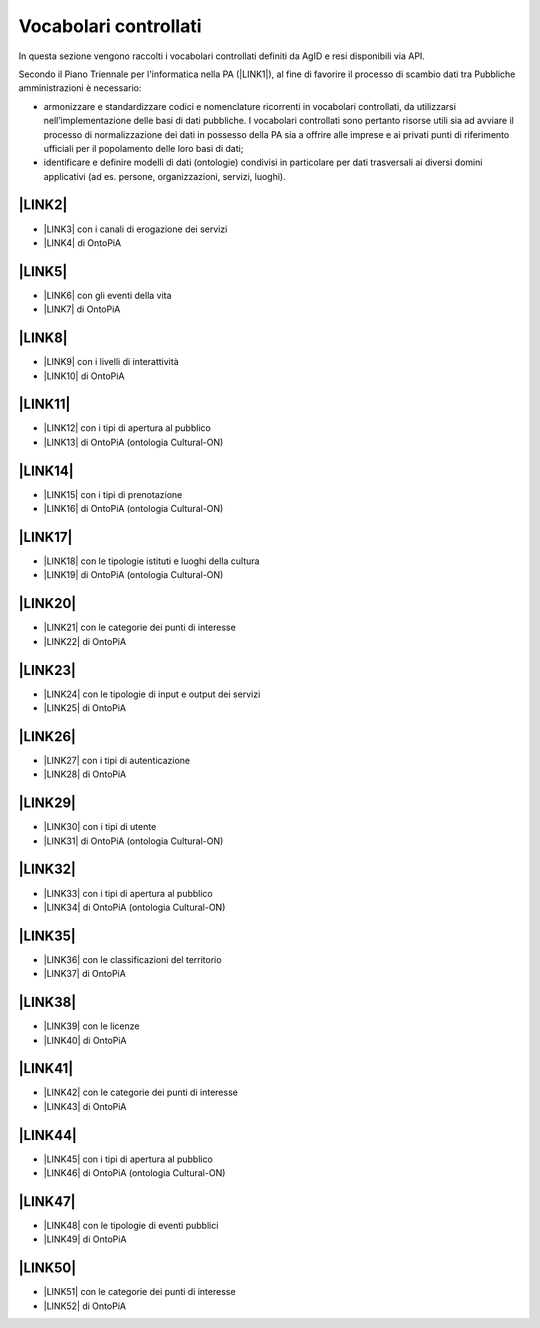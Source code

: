 
.. _h282c60404b5d3b3f6616483f4a507734:

Vocabolari controllati
**********************

In questa sezione vengono raccolti i vocabolari controllati definiti da AgID e resi disponibili via API.

Secondo il Piano Triennale per l'informatica nella PA (\ |LINK1|\ ), al fine di favorire il processo di scambio dati tra Pubbliche amministrazioni è necessario:

* armonizzare e standardizzare codici e nomenclature ricorrenti in vocabolari controllati, da utilizzarsi nell’implementazione delle basi di dati pubbliche. I vocabolari controllati sono pertanto risorse utili sia ad avviare il processo di normalizzazione dei dati in possesso della PA sia a offrire alle imprese e ai privati punti di riferimento ufficiali per il popolamento delle loro basi di dati;

* identificare e definire modelli di dati (ontologie) condivisi in particolare per dati trasversali ai diversi domini applicativi (ad es. persone, organizzazioni, servizi, luoghi).

.. _h2c1d74277104e41780968148427e:




.. _h312486d79423c3552b476c31f70c:

\ |LINK2|\ 
-----------

* \ |LINK3|\  con i canali di erogazione dei servizi

* \ |LINK4|\   di OntoPiA

.. _h506384e4438e4c26493b8112d2617:

\ |LINK5|\ 
-----------

* \ |LINK6|\  con gli eventi della vita

* \ |LINK7|\  di OntoPiA

.. _hc502339e74503d672a2f3378773042:

\ |LINK8|\ 
-----------

* \ |LINK9|\  con i livelli di interattività

* \ |LINK10|\  di OntoPiA

.. _h33f7447772e7b533363406c61302d2c:

\ |LINK11|\ 
------------

* \ |LINK12|\  con i tipi di apertura al pubblico

* \ |LINK13|\  di OntoPiA (ontologia Cultural-ON)

.. _h2c1d74277104e41780968148427e:




.. _h766e147a6c2c4d2c7a39334620795f:

\ |LINK14|\ 
------------

* \ |LINK15|\  con i tipi di prenotazione

* \ |LINK16|\   di OntoPiA (ontologia Cultural-ON)

.. _h61647b113b387673e235b4ad685b14:

\ |LINK17|\ 
------------

* \ |LINK18|\  con le tipologie istituti e luoghi della cultura

* \ |LINK19|\   di OntoPiA (ontologia Cultural-ON)

.. _h3152f3e27262693e16196c15720:

\ |LINK20|\ 
------------

* \ |LINK21|\  con le categorie dei punti di interesse

* \ |LINK22|\   di OntoPiA

.. _h4f732177f13560156e134d6a377c50:

\ |LINK23|\ 
------------

* \ |LINK24|\  con le tipologie di input e output dei servizi

* \ |LINK25|\   di OntoPiA

.. _h2c1d74277104e41780968148427e:




.. _h6e73273d7218456450116d5b1c501e:

\ |LINK26|\ 
------------

* \ |LINK27|\  con i tipi di autenticazione

* \ |LINK28|\  di OntoPiA

.. _h73274b6050594771224b1342566d225a:

\ |LINK29|\ 
------------

* \ |LINK30|\  con i tipi di utente

* \ |LINK31|\   di OntoPiA (ontologia Cultural-ON)

.. _h692e1793d7f2d184556372d22103c5a:

\ |LINK32|\ 
------------

* \ |LINK33|\  con i tipi di apertura al pubblico

* \ |LINK34|\   di OntoPiA (ontologia Cultural-ON)

.. _h7a51533b18a1559777f55225c2624:

\ |LINK35|\ 
------------

* \ |LINK36|\  con le classificazioni del territorio

* \ |LINK37|\  di OntoPiA

.. _ha371766fc73593d42159705f2e1c:

\ |LINK38|\ 
------------

* \ |LINK39|\  con le licenze

* \ |LINK40|\   di OntoPiA

.. _h6f2e3d21e383c3b7a1f3b15b7d84c:

\ |LINK41|\ 
------------

* \ |LINK42|\   con le categorie dei punti di interesse

* \ |LINK43|\   di OntoPiA

.. _h726811677932554351e6227447b7565:

\ |LINK44|\ 
------------

* \ |LINK45|\  con i tipi di apertura al pubblico

* \ |LINK46|\   di OntoPiA (ontologia Cultural-ON)

.. _h267c3364795a525a4c6f61111361274d:

\ |LINK47|\ 
------------

* \ |LINK48|\  con le tipologie di eventi pubblici

* \ |LINK49|\   di OntoPiA

.. _h2b603058692b61715d532c632f2f5a25:

\ |LINK50|\ 
------------

* \ |LINK51|\   con le categorie dei punti di interesse

* \ |LINK52|\   di OntoPiA

.. bottom of content


.. |LINK1| raw:: html

    <a href="http://pianotriennale-ict.readthedocs.io/it/latest/doc/04_infrastrutture-immateriali.html#vocabolari-controllati-e-modelli-dati" target="_blank">cap. 4: Strutture immateriali</a>

.. |LINK2| raw:: html

    <a href="http://ontopa.opencontent.it/API-Vocabolari-controllati/Canali-di-erogazione-dei-servizi" target="_blank">Canali di erogazione dei servizi</a>

.. |LINK3| raw:: html

    <a href="http://ontopa.opencontent.it/api/opendata/v2/content/search/classes%20%5Bcanale_di_erogazione_del_servizio%5D" target="_blank">API in formato JSON</a>

.. |LINK4| raw:: html

    <a href="https://github.com/italia/daf-ontologie-vocabolari-controllati/tree/master/VocabolariControllati/ClassificazioniPerServiziPubblici/CanaliErogazione" target="_blank">Vocabolario controllato</a>

.. |LINK5| raw:: html

    <a href="http://ontopa.opencontent.it/API-Vocabolari-controllati/Eventi-della-vita" target="_blank">Eventi della vita</a>

.. |LINK6| raw:: html

    <a href="http://ontopa.opencontent.it/api/opendata/v2/content/search/classes%20%5Blife_event%5D" target="_blank">API in formato JSON</a>

.. |LINK7| raw:: html

    <a href="https://github.com/italia/daf-ontologie-vocabolari-controllati/tree/master/VocabolariControllati/ClassificazioneTerritorio" target="_blank">Vocabolario controllato</a>

.. |LINK8| raw:: html

    <a href="http://ontopa.opencontent.it/API-Vocabolari-controllati/Livello-di-interattivita" target="_blank">Livello di interattività</a>

.. |LINK9| raw:: html

    <a href="http://ontopa.opencontent.it/api/opendata/v2/content/search/classes%20%5Blivello_interattivita%5D" target="_blank">API in formato JSON</a>

.. |LINK10| raw:: html

    <a href="https://github.com/italia/daf-ontologie-vocabolari-controllati/tree/master/VocabolariControllati/ClassificazioniPerServiziPubblici/LivelliInterattivit%C3%A0" target="_blank">Vocabolario controllato</a>

.. |LINK11| raw:: html

    <a href="http://ontopa.opencontent.it/API-Vocabolari-controllati/Tipi-di-apertura-al-pubblico" target="_blank">Tipi di apertura al pubblico</a>

.. |LINK12| raw:: html

    <a href="http://ontopa.opencontent.it/api/opendata/v2/content/search/classes%20%5B%20tipo_di_apertura_al_pubblico%5D" target="_blank">API in formato JSON</a>

.. |LINK13| raw:: html

    <a href="http://dati.beniculturali.it/cultural-ON/ITA.html#d4e3264" target="_blank">Vocabolario controllato</a>

.. |LINK14| raw:: html

    <a href="http://ontopa.opencontent.it/API-Vocabolari-controllati/Tipi-di-prenotazione" target="_blank">Tipi di prenotazione</a>

.. |LINK15| raw:: html

    <a href="http://ontopa.opencontent.it/api/opendata/v2/content/search/classes%20%5B%20%20tipo_di_prenotazione%5D" target="_blank">API in formato JSON</a>

.. |LINK16| raw:: html

    <a href="http://dati.beniculturali.it/cultural-ON/ITA.html#d4e3565" target="_blank">Vocabolario controllato</a>

.. |LINK17| raw:: html

    <a href="http://ontopa.opencontent.it/API-Vocabolari-controllati/Tipologie-di-istituto-e-luogo-della-cultura" target="_blank">Tipologie di istituto e luogo della cultura</a>

.. |LINK18| raw:: html

    <a href="http://ontopa.opencontent.it/api/opendata/v2/content/search/classes%20%5Btipologia_istituto_e_luogo_della_cultura%5D" target="_blank">API in formato JSON</a>

.. |LINK19| raw:: html

    <a href="http://dati.beniculturali.it/cultural-ON/ITA.html#d4e3617" target="_blank">Vocabolario controllato</a>

.. |LINK20| raw:: html

    <a href="http://ontopa.opencontent.it/API-Vocabolari-controllati/Classificazione-dei-punti-di-interesse" target="_blank">Classificazione dei punti di interesse</a>

.. |LINK21| raw:: html

    <a href="http://ontopa.opencontent.it/api/opendata/v2/content/search/classes%20%5Bcategoria_punto_di_interesse%5D" target="_blank">API in formato JSON</a>

.. |LINK22| raw:: html

    <a href="https://github.com/italia/daf-ontologie-vocabolari-controllati/blob/master/VocabolariControllati/ClassificazioneCategoriePuntoInteresse/" target="_blank">Vocabolario controllato</a>

.. |LINK23| raw:: html

    <a href="http://ontopa.opencontent.it/API-Vocabolari-controllati/Input-output-dei-servizi" target="_blank">Input/output dei servizi</a>

.. |LINK24| raw:: html

    <a href="http://ontopa.opencontent.it/api/opendata/v2/content/search/classes%20%5Binput_output%5D" target="_blank">API in formato JSON</a>

.. |LINK25| raw:: html

    <a href="https://github.com/italia/daf-ontologie-vocabolari-controllati/tree/master/VocabolariControllati/ClassificazioniPerServiziPubblici/InputOutputServizi" target="_blank">Vocabolario controllato</a>

.. |LINK26| raw:: html

    <a href="http://ontopa.opencontent.it/API-Vocabolari-controllati/Tipi-di-autenticazione" target="_blank">Tipi di autenticazione</a>

.. |LINK27| raw:: html

    <a href="http://ontopa.opencontent.it/api/opendata/v2/content/search/classes%20%5Btipo_di_autenticazione%5D" target="_blank">API in formato JSON</a>

.. |LINK28| raw:: html

    <a href="https://github.com/italia/daf-ontologie-vocabolari-controllati/tree/master/VocabolariControllati/ClassificazioniPerServiziPubblici/TipiAutenticazione" target="_blank">Vocabolario controllato</a>

.. |LINK29| raw:: html

    <a href="http://ontopa.opencontent.it/API-Vocabolari-controllati/Tipi-di-utente" target="_blank">Tipi di utente</a>

.. |LINK30| raw:: html

    <a href="http://ontopa.opencontent.it/api/opendata/v2/content/search/classes%20%5B%20%20tipo_di_utente%5D" target="_blank">API in formato JSON</a>

.. |LINK31| raw:: html

    <a href="http://dati.beniculturali.it/cultural-ON/ITA.html#d4e6306" target="_blank">Vocabolario controllato</a>

.. |LINK32| raw:: html

    <a href="http://ontopa.opencontent.it/API-Vocabolari-controllati/Tipologie-di-punto-di-contatto" target="_blank">Tipologie di punto di contatto</a>

.. |LINK33| raw:: html

    <a href="http://ontopa.opencontent.it/api/opendata/v2/content/search/classes%20%5B%20tipo_punto_contatto%5D" target="_blank">API in formato JSON</a>

.. |LINK34| raw:: html

    <a href="http://dati.beniculturali.it/cultural-ON/ITA.html#d4e3969" target="_blank">Indicazioni</a>

.. |LINK35| raw:: html

    <a href="http://ontopa.opencontent.it/API-Vocabolari-controllati/Classificazioni-del-territorio" target="_blank">Classificazioni del territorio</a>

.. |LINK36| raw:: html

    <a href="http://ontopa.opencontent.it/api/opendata/v2/content/search/classes%20%5Bclassificazione_del_territorio%5D" target="_blank">API in formato JSON</a>

.. |LINK37| raw:: html

    <a href="https://github.com/italia/daf-ontologie-vocabolari-controllati/tree/master/VocabolariControllati/ClassificazioneTerritorio" target="_blank">Vocabolario controllato</a>

.. |LINK38| raw:: html

    <a href="http://ontopa.opencontent.it/API-Vocabolari-controllati/Licenze" target="_blank">Licenze</a>

.. |LINK39| raw:: html

    <a href="http://ontopa.opencontent.it/api/opendata/v2/content/search/classes%20%5Blicenza%5D" target="_blank">API in formato JSON</a>

.. |LINK40| raw:: html

    <a href="https://github.com/italia/daf-ontologie-vocabolari-controllati/tree/master/VocabolariControllati/Licenze" target="_blank">Vocabolario controllato</a>

.. |LINK41| raw:: html

    <a href="http://ontopa.opencontent.it/API-Vocabolari-controllati/Star-rating-strutture-ricettive" target="_blank">Star rating strutture ricettive</a>

.. |LINK42| raw:: html

    <a href="http://ontopa.opencontent.it/api/opendata/v2/content/search/classes%20%5Brating_struttura_ricettiva%5D" target="_blank">API in formato JSON</a>

.. |LINK43| raw:: html

    <a href="https://github.com/italia/daf-ontologie-vocabolari-controllati/blob/master/VocabolariControllati/ClassificazioniStruttureRicettive/StarRating.csv" target="_blank">Vocabolario controllato</a>

.. |LINK44| raw:: html

    <a href="http://ontopa.opencontent.it/API-Vocabolari-controllati/Tipi-di-chiusura-temporanea" target="_blank">Tipi di chiusura temporanea</a>

.. |LINK45| raw:: html

    <a href="http://ontopa.opencontent.it/api/opendata/v2/content/search/classes%20%5B%20tipo_di_chiusura_temporanea%5D" target="_blank">API in formato JSON</a>

.. |LINK46| raw:: html

    <a href="http://dati.beniculturali.it/cultural-ON/ITA.html#d4e6075" target="_blank">Vocabolario controllato</a>

.. |LINK47| raw:: html

    <a href="http://ontopa.opencontent.it/API-Vocabolari-controllati/Tipologie-di-eventi-pubblici" target="_blank">Tipologie di eventi pubblici</a>

.. |LINK48| raw:: html

    <a href="http://ontopa.opencontent.it/api/opendata/v2/content/search/classes%20%5Btipologia_di_evento_pubblico%5D" target="_blank">API in formato JSON</a>

.. |LINK49| raw:: html

    <a href="https://github.com/italia/daf-ontologie-vocabolari-controllati/tree/master/VocabolariControllati/TipiEventiPubblici" target="_blank">Vocabolario controllato</a>

.. |LINK50| raw:: html

    <a href="http://ontopa.opencontent.it/API-Vocabolari-controllati/Tipologie-di-strutture-ricettive" target="_blank">Tipologie di strutture ricettive</a>

.. |LINK51| raw:: html

    <a href="http://ontopa.opencontent.it/api/opendata/v2/content/search/classes%20%5Btipologia_di_strutture_ricettive%5D" target="_blank">API in formato JSON</a>

.. |LINK52| raw:: html

    <a href="https://github.com/italia/daf-ontologie-vocabolari-controllati/blob/master/VocabolariControllati/ClassificazioniStruttureRicettive/TipologiaStruttureRicettive.csv" target="_blank">Vocabolario controllato</a>

